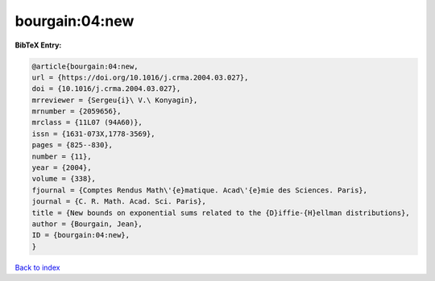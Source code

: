 bourgain:04:new
===============

.. :cite:t:`bourgain:04:new`

.. bibliography:: ../../All.bib

**BibTeX Entry:**

.. code-block:: bibtex

   @article{bourgain:04:new,
   url = {https://doi.org/10.1016/j.crma.2004.03.027},
   doi = {10.1016/j.crma.2004.03.027},
   mrreviewer = {Sergeu{i}\ V.\ Konyagin},
   mrnumber = {2059656},
   mrclass = {11L07 (94A60)},
   issn = {1631-073X,1778-3569},
   pages = {825--830},
   number = {11},
   year = {2004},
   volume = {338},
   fjournal = {Comptes Rendus Math\'{e}matique. Acad\'{e}mie des Sciences. Paris},
   journal = {C. R. Math. Acad. Sci. Paris},
   title = {New bounds on exponential sums related to the {D}iffie-{H}ellman distributions},
   author = {Bourgain, Jean},
   ID = {bourgain:04:new},
   }

`Back to index <../index>`_
